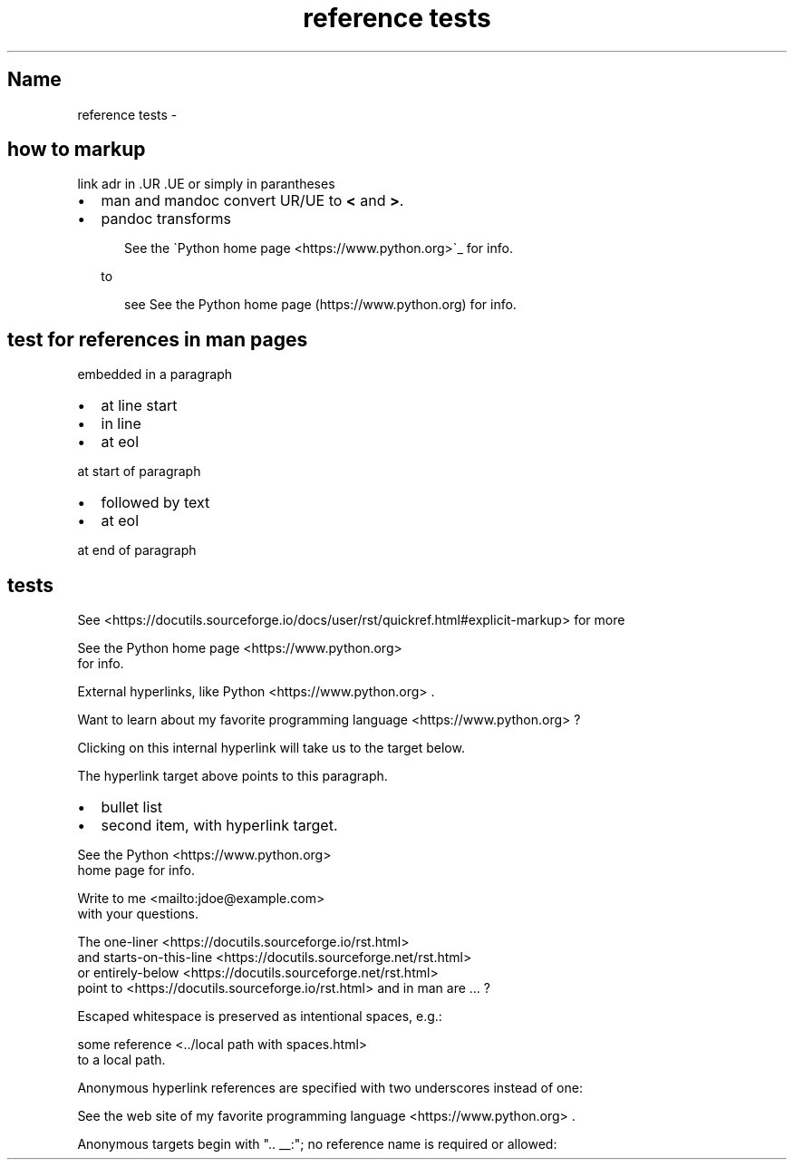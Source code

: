 .\" Man page generated from reStructuredText by manpage writer
.\" from docutils 0.22b.dev.
.
.
.nr rst2man-indent-level 0
.
.de1 rstReportMargin
\\$1 \\n[an-margin]
level \\n[rst2man-indent-level]
level margin: \\n[rst2man-indent\\n[rst2man-indent-level]]
-
\\n[rst2man-indent0]
\\n[rst2man-indent1]
\\n[rst2man-indent2]
..
.de1 INDENT
.\" .rstReportMargin pre:
. RS \\$1
. nr rst2man-indent\\n[rst2man-indent-level] \\n[an-margin]
. nr rst2man-indent-level +1
.\" .rstReportMargin post:
..
.de UNINDENT
. RE
.\" indent \\n[an-margin]
.\" old: \\n[rst2man-indent\\n[rst2man-indent-level]]
.nr rst2man-indent-level -1
.\" new: \\n[rst2man-indent\\n[rst2man-indent-level]]
.in \\n[rst2man-indent\\n[rst2man-indent-level]]u
..
.TH "reference tests" "" "" ""
.SH Name
reference tests \- 
.SH how to markup
.sp
link adr in .UR .UE or simply in parantheses
.INDENT 0.0
.IP \(bu 2
man and mandoc convert UR/UE to \fB<\fP and \fB>\fP\&.
.IP \(bu 2
pandoc transforms
.INDENT 2.0
.INDENT 3.5
.sp
.EX
See the \(gaPython home page <https://www.python.org>\(ga_ for info.
.EE
.UNINDENT
.UNINDENT
.sp
to
.INDENT 2.0
.INDENT 3.5
.sp
.EX
see See the Python home page (https://www.python.org) for info.
.EE
.UNINDENT
.UNINDENT
.UNINDENT
.SH test for references in man pages
.sp
embedded in a paragraph
.INDENT 0.0
.IP \(bu 2
at line start
.IP \(bu 2
in line
.IP \(bu 2
at eol
.UNINDENT
.sp
at start of paragraph
.INDENT 0.0
.IP \(bu 2
followed by text
.IP \(bu 2
at eol
.UNINDENT
.sp
at end of paragraph
.SH tests
.sp
See  <https://docutils.sourceforge.io/docs/user/rst/quickref.html#explicit\-markup> 
for more
.sp
See the Python home page <https://www.python.org>
 for info.
.sp
External hyperlinks, like Python <https://www.python.org>
\&.
.sp
Want to learn about my favorite programming language <https://www.python.org>
?
.sp
Clicking on this internal hyperlink will take us to the target
below.
.sp
The hyperlink target above points to this paragraph.
.INDENT 0.0
.IP \(bu 2
bullet list
.IP \(bu 2
second item, with hyperlink target.
.UNINDENT
.sp
See the Python <https://www.python.org>
 home page for info.
.sp
Write to me <mailto:jdoe@example.com>
 with your questions.
.sp
The one\-liner <https://docutils.sourceforge.io/rst.html>
 and starts\-on\-this\-line <https://docutils.sourceforge.net/rst.html>
 or entirely\-below <https://docutils.sourceforge.net/rst.html>
 point to   <https://docutils.sourceforge.io/rst.html>  and in man are ... ?
.sp
Escaped whitespace is preserved as intentional spaces, e.g.:
.sp
some reference <../local path with spaces.html>
 to a local path.
.sp
Anonymous hyperlink references are specified with two underscores instead of one:
.sp
See the web site of my favorite programming language <https://www.python.org>
\&.
.sp
Anonymous targets begin with \(dq.. __:\(dq; no reference name is required or allowed:
.\" End of generated man page.
